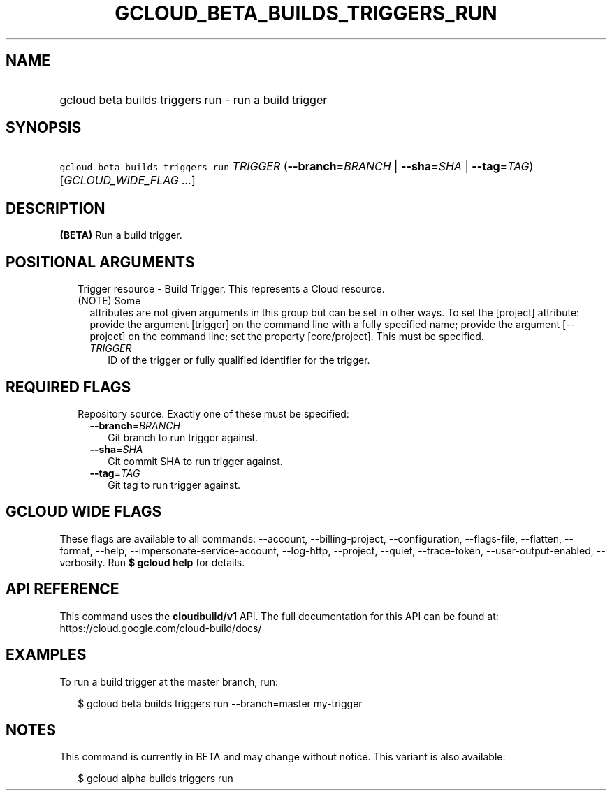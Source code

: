 
.TH "GCLOUD_BETA_BUILDS_TRIGGERS_RUN" 1



.SH "NAME"
.HP
gcloud beta builds triggers run \- run a build trigger



.SH "SYNOPSIS"
.HP
\f5gcloud beta builds triggers run\fR \fITRIGGER\fR (\fB\-\-branch\fR=\fIBRANCH\fR\ |\ \fB\-\-sha\fR=\fISHA\fR\ |\ \fB\-\-tag\fR=\fITAG\fR) [\fIGCLOUD_WIDE_FLAG\ ...\fR]



.SH "DESCRIPTION"

\fB(BETA)\fR Run a build trigger.



.SH "POSITIONAL ARGUMENTS"

.RS 2m
.TP 2m

Trigger resource \- Build Trigger. This represents a Cloud resource. (NOTE) Some
attributes are not given arguments in this group but can be set in other ways.
To set the [project] attribute: provide the argument [trigger] on the command
line with a fully specified name; provide the argument [\-\-project] on the
command line; set the property [core/project]. This must be specified.

.RS 2m
.TP 2m
\fITRIGGER\fR
ID of the trigger or fully qualified identifier for the trigger.


.RE
.RE
.sp

.SH "REQUIRED FLAGS"

.RS 2m
.TP 2m

Repository source. Exactly one of these must be specified:

.RS 2m
.TP 2m
\fB\-\-branch\fR=\fIBRANCH\fR
Git branch to run trigger against.

.TP 2m
\fB\-\-sha\fR=\fISHA\fR
Git commit SHA to run trigger against.

.TP 2m
\fB\-\-tag\fR=\fITAG\fR
Git tag to run trigger against.


.RE
.RE
.sp

.SH "GCLOUD WIDE FLAGS"

These flags are available to all commands: \-\-account, \-\-billing\-project,
\-\-configuration, \-\-flags\-file, \-\-flatten, \-\-format, \-\-help,
\-\-impersonate\-service\-account, \-\-log\-http, \-\-project, \-\-quiet,
\-\-trace\-token, \-\-user\-output\-enabled, \-\-verbosity. Run \fB$ gcloud
help\fR for details.



.SH "API REFERENCE"

This command uses the \fBcloudbuild/v1\fR API. The full documentation for this
API can be found at: https://cloud.google.com/cloud\-build/docs/



.SH "EXAMPLES"

To run a build trigger at the master branch, run:

.RS 2m
$ gcloud beta builds triggers run \-\-branch=master my\-trigger
.RE



.SH "NOTES"

This command is currently in BETA and may change without notice. This variant is
also available:

.RS 2m
$ gcloud alpha builds triggers run
.RE

